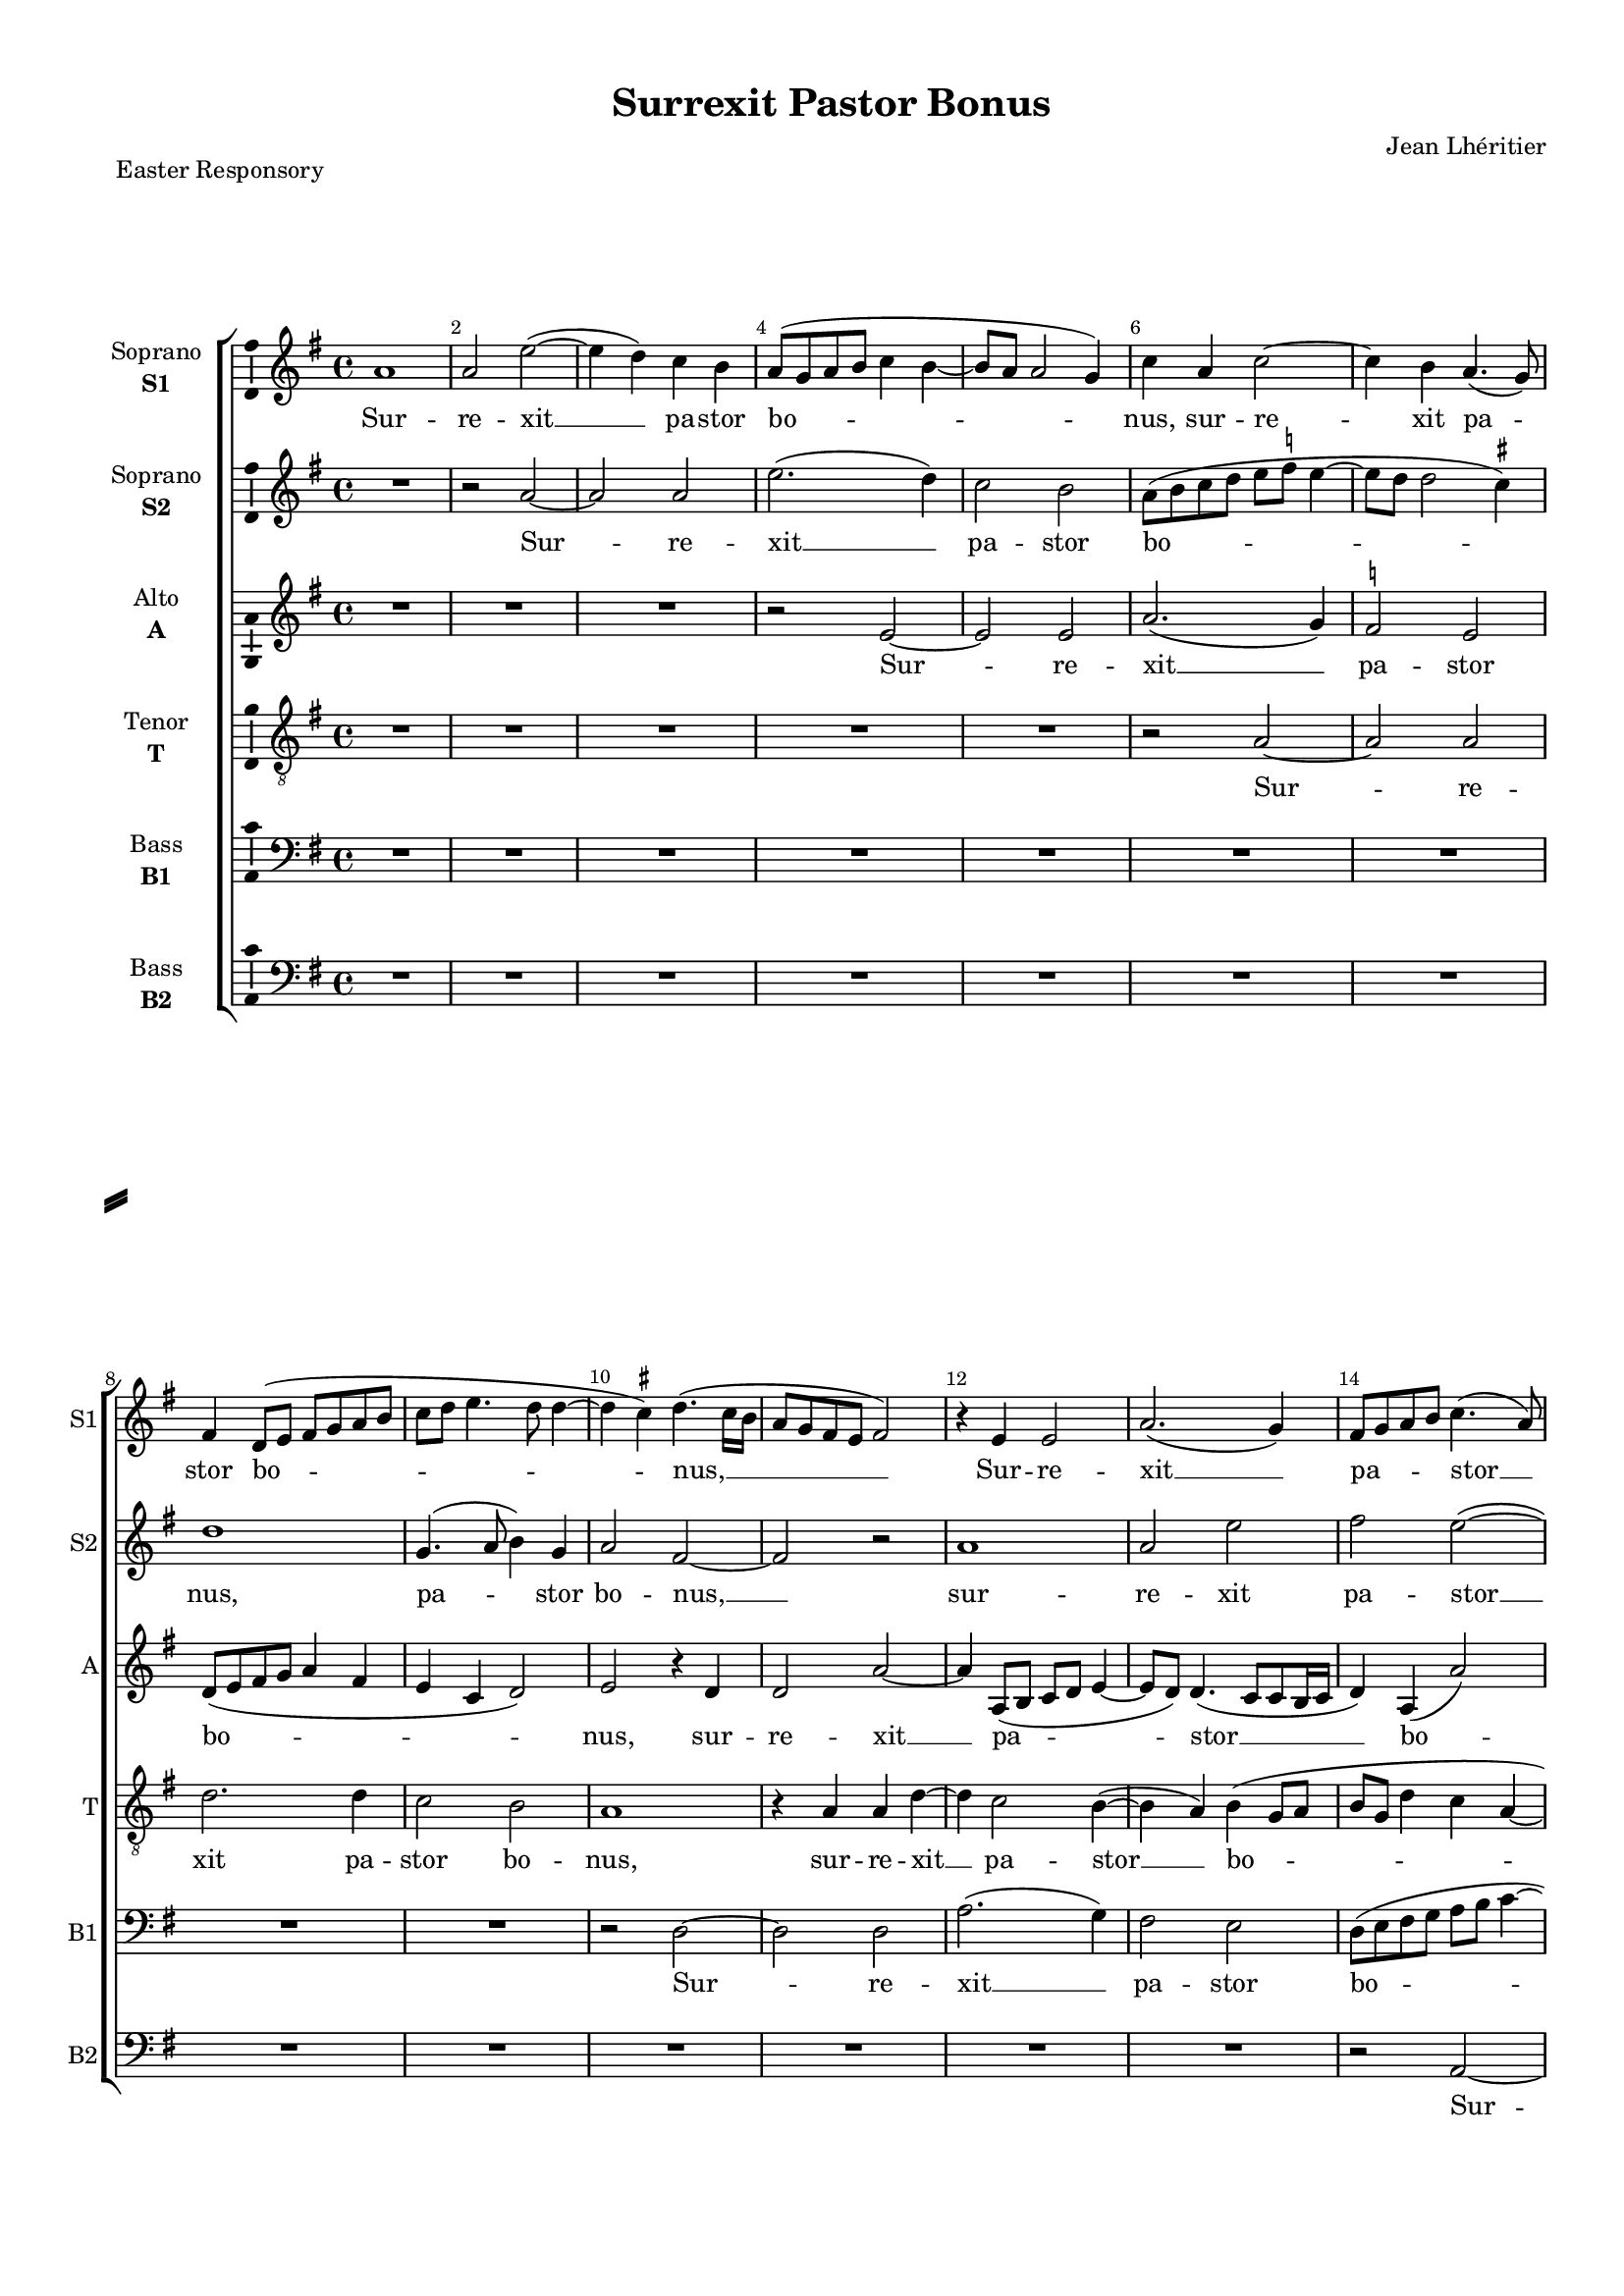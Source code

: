 \version "2.18.2"

% закомментируйте строку ниже, чтобы получался pdf с навигацией
%#(ly:set-option 'point-and-click #f)
#(ly:set-option 'midi-extension "mid")
#(set-default-paper-size "a4")
#(set-global-staff-size 16)

\header {
  title = "Surrexit Pastor Bonus"
  composer = "Jean Lhéritier"
  piece = "Easter Responsory"
  % Удалить строку версии LilyPond 
  tagline = ##f
}

\paper {
  %  #(set-paper-size "a4landscape" )
  system-separator-markup = \slashSeparator
  top-margin = 10
  left-margin = 15
  right-margin = 10
  bottom-margin = 10
  indent = 15
  ragged-bottom = ##f
  ragged-last-bottom = ##f
  %print-page-number = ##f
}

%make visible number of every 2-nd bar
secondbar = {
  \override Score.BarNumber.break-visibility = #end-of-line-invisible
  \set Score.barNumberVisibility = #(every-nth-bar-number-visible 2)
}

%use this as temporary line break
abr = { \break }

% uncommend next line when finished
abr = {}

%once hide accidental (runaround for cadenza
nat = { \once \hide Accidental }

ficta = { \once \set suggestAccidentals = ##t }
fictab = { \ficta \once \override AccidentalSuggestion.parenthesized = ##t }

global = {
  \key e \minor
  \time 4/4
  \dynamicUp
  \autoBeamOff
  \override AccidentalSuggestion.avoid-slur = #'around
}

vsi = \relative c'' {
  \global
  \secondbar  
  a1 |
  a2 e'~( |
  e4 d) c b |
  a8[( g a b] c4 b~ |
  b8[ a] a2 g4)
  c a c2~ | \abr
  c4 b a4.( g8) |
  fis4 d8[( e] fis[ g a b] |
  c[ d] e4. d8 d4~ |
  d \ficta cis) d4.( cis16[ b] |
  a8[ g fis e] fis2) | \abr
  
  r4 e e2 |
  a2.( g4) |
  fis8[ g a b] c4.( a8) |
  c4( d) e2~ |
  e r4 a, | \abr
  a a e'2~( |
  e4 d c4. b16[ a]) |
  c1 |
  b |
  r4 a a a |
  c4. d8 e2 |
  
  r e~ |
  e d |
  c a |
  e'2. e4 |
  e2 c( |
  b1 |
  g2) a~ |
  a r |
  R1 |
  r2 b |
  e2. e4 |
  
  d c b4. b8 |
  b4 c b a~ |
  a g a a |
  a a g2~ |
  g4 g c4.( d8) | 
  e2 r |
  a, e'~ |
  e4 e c e~( |
  e8[ d c b] c2) |
  b4 b e2~ |
  e4 a, b2 |
  
  g a~ |
  a r |
  R1 |
  fis2 g~ |
  g4 e g4.( a8 |
  b2 g4 a~ |
  a8[ g]) c4 b b |
  c a c4. d8 e2 r |
  r r4 a, |
  d d( c2~ |
  c4 b8[ a]) g4 c4~ |
  
  c8[ b] a2 g4 |
  a2 r |
  r4 b2 a4 |
  b b c2 |
  d b |
  r4 e2 d4 |
  e4.( d8 c4) b |
  a8[( b c d] e4) fis4~ ( |
  fis8[ e] e2 \ficta dis4) |
  e1 |
  R1 |
  
  r2 c |
  d e( |
  d4) e2( d8[ c] |
  b4) d4.( c8[ b a] |
  g4 a) g2 |
  g r |
  R1*3 |
  r2 r4 a |
  
  b2( c) |
  a b |
  r4 a2 g4 |
  a2 a4 a |
  e'2. e4 |
  c a e' c~( |
  c8[ b] a2 \ficta gis4) |
  a1~ |
  a~ |
  a
}


vsii = \relative c'' {
  \global
  R1 |
  r2 a~ |
  a a |
  e'2.( d4) |
  c2 b |
  a8[( b c d] e[ \ficta f] e4~ |
  e8[ d] d2 \ficta cis4) |
  d1 |
  g,4. ( a8 b4) g |
  a2 fis~ |
  fis r 
  
  a1 |
  a2 e' |
  fis e~( |
  e4 d) c2 |
  b4 g a c~( |
  c8[ b] a2 g4) |
  a1~ |
  a |
  r4 e e e |
  a1 |
  a2.( g4) |
  
  g2 r4 g~ |
  g a b2 |
  r4 e2 d4 |
  c b c a |
  c4.( d8 e4) fis~( |
  fis8[ e] e2 \ficta dis4) |
  e1~ |
  e |
  R1 |
  r4 a, d2~ |
  d4 c a b~( |
  
  b8[ a] a2 g8[ fis]) |
  g2 r |
  b c4. ( d8) |
  e2.( d8[ c] |
  b[ a g fis]) e4 c'~( |
  c b8[ a]) g4 c~( |
  c8[ b] a2 \ficta gis4) |
  a1 |
  r4 a e'2~ |
  e4 e b( c~ |
  c8[ d] ) e2 ( \ficta dis4) |
  
  e1 |
  R1*2 |
  r2 b |
  b2. e,4 |
  g4.( a8 b4 c~ |
  c8[ b]) a2( \ficta gis4) |
  a2 r |
  R1*2 |
  r4 d, a' a |
  g c4.( b8[ a g]) |
  
  a2 b ( |
  c) a |
  R1 |
  r4 b2 a4 |
  b4. ( a8 g[ fis]) b4~ |
  b a b2( |
  g4 a2 g4) |
  c4.( b16[ a] g4) b~ |
  b a b2~( |
  b4 c4. b8[ g a]) |
  b2 r4 e,~ |
  
  e d e2 |
  fis e |
  b'( c |
  d8[ c b a] b[ a] d4~ |
  d8[ c] c2 b4) |
  c1 |
  R1*4
  
  r2 r4 e~ |
  e d e2~ |
  e c~ |
  c4 c d d |
  c2.( b8[ a]) |
  e'4.( d8 c[ b a g] ) |
  a2 b |
  c r4 a |
  c4.( d8) e2 |
  c1
}


vsiii = \relative c' {
  \global
  R1*3 |
  r2 e2~ |
  e e |
  a2.( g4)
  \ficta f2 e |
  d8[( e fis g] a4 fis |
  e c d2 ) |
  e2 r4 d |
  d2 a'~ |
  
  a4 a,8[( b] c[ d] e4~ |
  e8[ d]) d4.( c8[ c b16 c] |
  d4) a( a'2) |
  e r4 e |
  g2 f4( e) |
  c d e2 |
  c4.( d8 e2~ |
  e) r4 e |
  e e g2~( |
  g4 fis8[ e] fis2) |
  e2 e~ |
  
  e1~ |
  e2 r |
  r4 c2 d4 |
  e2. e4 |
  a2. a4 |
  g( fis8[ e]) fis2 |
  e2. a,4 |
  c4.( d8 e[ \ficta f] e4~ |
  e) d4 e4. e8 |
  g4 fis fis d |
  a'4.( g16[ fis] g4) g4~ |
  
  g8[ fis e d] e4.( d16[ c] |
  b8[ g]) g'4 g fis |
  e4.( d8 c4) a~ |
  a c c8[ d] e4~ |
  e e ( c) e~ |
  e8[ c] g'4.( fis8[ e d] |
  c4) d e2 |
  c2 r4 e |
  a2. a4 |
  g2. a4(~ |
  a8[ g fis e] fis2) |
  
  e r4 a, |
  e'2. e4 |
  b c4.( d8 e4~ |
  e \ficta dis) e2~ |
  e r4 e |
  e2. a,4 |
  c4. d8 e2 |
  r4 c2 e4~ |
  e g g d |
  e2 a, |
  b4 b c2 |
  r4 a e' c |
  
  c e e4. ( d8 |
  c[ b]) c2( b8[ a]) |
  b2 r |
  r r4 e~ |
  e d g g |
  e4.( fis8) g2 |
  e1 |
  r4 e2 d4 |
  e2 fis4 g(~ |
  g8[ fis e d] c[ d]) e4~( |
  e d) e2 |
  
  R1 |
  r2 g |
  g a |
  g1 |
  e4( \ficta f) d2( |
  e4 g2 \ficta f4~ |
  \ficta f! g2 d4) |
  e1~ |
  e2 r |
  r4 g2 e4 |
  
  fis g e2 |
  fis e~ |
  e1 |
  r4 e2 d4 |
  e2 c |
  r4 a2 c4~ |
  c8[ d] e2 e4 |
  c e2 (d4) |
  e( a, c4. d8) |
  e1
}


vsiv = \relative c' {
  \global
  R1*5 |
  r2 a~ |
  a a |
  d2. d4 |
  c2 b |
  a1 |
  r4 a a d~ |
  
  d c2 b4~( |
  b a) b ( g8[ a] |
  b[ g] d'4 c a~ |
  a b c a |
  b4. c8 d4 e |
  a,2 b) |
  a1 |
  R1 |
  r4 b b b |
  d1 |
  c |
  
  d2 e,8[( fis g a ] |
  g4 e fis d8[ e] |
  fis[ g a b] c4 a~ |
  a g) a2 |
  r4 c2 d4 |
  e2 b~ |
  b c~ |
  c4 a b c~( |
  c b8[ a] c4 b~ |
  b8[ a] a2 \ficta gis4) |
  a2 r |
  
  r b |
  e4 e d4.( c8) |
  b2 a |
  r4 e2 g4~ |
  g8 a b4 r a~ |
  a c4.( d8 e4) |
  a,2( b) |
  a1~ |
  a2 r4 a |
  e'2. a,4 |
  c2 b4 b |
  
  b2 c~ |
  c b |
  e2.( a,4) |
  b2.( g4) |
  g1 |
  R |
  r2 r4 e' |
  e2. a,4 |
  c e d a |
  c( b4. a8) a4~( |
  a \ficta gis) a8[( b c d] |
  e4) c4.( d8) e4 |
  
  e( c) b2 |
  r4 e2 d4 |
  e2. e4 |
  fis( g) e4.( fis8 |
  g4. fis8 e[ d c b] |
  c2 b) |
  c4.( b8 a4) e |
  a4.( b8 c4) b |
  c2 b |
  g4( a4. g8 e4 |
  fis g2 a4 |
  
  b d4. c8 c4~ |
  c b) c2 |
  R1*3 |
  r4 e2 c4 |
  d c a4.( b8 |
  c[ d]) c2( b8[ a] |
  g4. fis8 e[ fis g a] |
  b4 ) g c2 |
  
  b4 d2( c4) |
  d2 b4 b |
  c2.( b4 ) |
  a1~ |
  a2 r4 a~ |
  a c4.( d8) e4~( |
  e8[ d] c4 b2) |
  a1~ |
  a~ |
  a
}

vsv = \relative c {
  \global
  R1*9 |
  r2 d~ |
  d d |
  
  a'2.( g4) |
  fis2 e |
  d8[( e fis g] a[ b] c4~ |
  c b a2 |
  g4 e \ficta f a~ |
  a d,) g2 |
  r4 e e e |
  a4.( g8 fis[ e]) a4~( |
  a g8[ fis] g2) |
  a1 |
  r4 a,4.( b8[ c d] |
  
  e[ fis] g4. fis8[ e d] |
  e4 c b2) |
  a r |
  R1*4 |
  r2 e' |
  a a4 g |
  e( fis) d2 |
  r4 a' a e |
  
  g a e2 |
  r r4 d |
  g4. fis8 e4 e |
  a, a c4. d8 |
  e1 |
  r4 e4. fis8 g4 |
  a d, g4. fis8 |
  e1~ |
  e2 r |
  R1*2 |
  
  e2 a~ |
  a4 a g2~ |
  g4 a4.( g8[ fis e] |
  fis2) e |
  R1*2 |
  r2 e |
  a r |
  r r4 d, |
  g2 fis4 e~ |
  e d e2~ |
  e4 a, c4.( d8) |
  a2( e') |
  a, r4 a'~ |
  a g c2 |
  b4 e, a2 |
  g r |
  R1*3 |
  r2 r4 b, |
  e a, c2 |
  b c8[( d e fis] |
  
  g4 a4. g8 g4~ |
  g fis) g2 |
  R1*2 |
  r2 g |
  g a |
  g4 e \ficta f2 |
  e( a,4. b8 |
  c[ d e fis] g[ a] b4) |
  e,2. c4 |
  
  d( b) a2 |
  r4 a'2 g4 |
  a2 e |
  a, d4 d |
  a a2 c4~ |
  c8 d e2 a,4~( |
  a8[ b]) c[ a] e'2 |
  a,4. a8 d4 d |
  a1~ |
  a
}

vsvi = \relative c {
  \global
  R1*13
  r2 a~ |
  a a |
  e' d4 c | \abr
  \ficta f2( e) |
  a,1 |
  r4 a a a |
  e'1 |
  d( |
  a4. b8 c[ d e fis] | \abr
  g4 e8[ fis] g[ a] b4~ |
  b8[ a] a2 \ficta gis4) |
  a( g f2 |
  e) r |
  R1 \abr
  R1 |
  e2 a~ |
  a4 a g( \ficta f8[ e]) |
  \ficta f2( e4. d8 |
  c4 d b2) |
  a r | \abr
  r r4 e' |
  e c g' a |
  e2 a,4 a |
  c4. ( d8) e2 |
  r a, | \abr
  c4.( d8 e4 c) |
  f2 ( e ) |
  a,1~ |
  a |
  R1*2 | \abr
  R1 |
  a2 e'~ |
  e4 a, c2 |
  b e~ |
  e1 |
  R1 | \abr
  R1 |
  a,2 a'~ |
  a4 e g( fis |
  e2 d4 c) |
  b2 a4 a |
  c4. ( d8 e4) a, | \abr
  e'4.( fis8 g4) g |
  e a4.( g8 fis4) |
  e2 r4 a~ |
  a g c2 |
  b e, |
  a g | \abr
  R1*4 |
  r4 b, e a, | \abr
  e' fis2( e4 ) |
  d2 c |
  R1*3 | \abr
  c2. a4 |
  b c d d |
  a4.( b8 c[ d] e4~ |
  e8[ fis g a] b4 e,8[ fis] |
  g[ a] b4. e,8) a4~ | \abr
  a g a2 |
  d, r4 e |
  c a8[( b] c[ d] e4~ |
  e d8[ c] f2) |
  e2. a,4 | \abr
  c4.( d8 e4) e |
  e4.( fis8 g4) e~ |
  e c \ficta f2 |
  e1~ |
  e1 \bar "|."
}


vli = \lyricmode {
  Sur -- re -- xit __ pa -- stor bo -- nus, sur -- re -- 
  xit pa -- stor bo -- nus, __
  
  Sur -- re -- xit __ pa -- stor __ bo -- nus __ qui
  a -- ni -- mam __ su -- am, qu a -- ni -- ma su -- am
  
  po -- su -- it pro o -- vi -- bus su --
  is, __ pro o -- vi --
  
  bus su -- is, pro o -- vi -- bus su -- is, al -- le -- lu -- ya, al -- le -- lu --
  ya. Et pro __ gre -- ge su -- o, et pro __ gre -- ge
  
  su -- o __ mo -- ri __ di -- gna --
  tus est, mo -- ri di -- gna -- tus est, al -- le -- lu -- ya, al --
  
  le -- lu -- ya. Et e -- nim pas -- cha no -- strum, et e --
  nim __ pa -- scha __ no -- strum
  
  im -- mo -- la -- tus __ est __ Chri --
  stus al --
  
  le -- lu -- ya, al -- le -- lu -- ya, al -- le -- lu --
  ya, al -- le -- lu -- ya. __
}

vlii = \lyricmode {
  Sur -- re -- xit __ pa -- stor bo --
  nus, pa -- stor bo -- nus, __
  
  sur -- re -- xit pa -- stor __ bo -- nus, pa -- stor bo --
  nus __ qui a -- ni -- mam su --
  
  am po -- su -- it, po -- su -- it pro o -- vi -- bus __ su --
  is, __ pro o -- vi -- bus su --
  
  is, al -- le -- lu -- ya, al --
  le -- lu -- ya. Et pro __ gre -- ge __ su --
  
  o mo -- ri di -- gna --
  tus __ est, al -- le -- lu -- ya, al --
  
  le -- lu -- ya. Et e -- nim __ pas -- cha no --
  strum, __ pas -- cha no -- strum, im --
  
  mo -- la -- tus est Chri --
  stus, 
  
  al -- le -- lu -- ya, __ al -- le -- lu -- ya, __
  al -- le -- lu -- ya, al -- le -- lu -- ya.
}

vliii = \lyricmode {
  Sur -- re -- xit __
  pa -- stor bo -- nus, sur -- re -- xit __
  
  pa -- stor __ bo -- nus, sur -- re -- xit __
  pa -- stor bo -- nus __ qui a -- ni -- mam __ su -- am __
  
  po -- su -- it pro o -- vi --
  bus __ su -- is, pro o -- vi -- bus su -- is, pro o -- vi -- bus __ su --
  
  is, __ pro o -- vi -- bus __ su -- is, al -- le -- lu -- ya, __
  al -- le -- lu -- ya. Et pro gre -- ge su --
  
  o, et pro gre -- ge su -- o __ mo -- ri di --
  gna -- tus est, mo -- ri __ di -- gna -- tus est, al -- le -- lu -- ya, al -- le -- lu --
  
  ya, al -- le -- lu -- ya. Et __ e -- nim pas -- cha __ no --
  strum, et e -- nim pas -- cha __ no -- strum 
  
  im -- mo -- la -- tus est __ Chri --
  stus, __ im -- mo --
  
  la -- tus est Chri -- stus, __ al -- le -- lu -- ya,
  al -- le -- lu -- ya, al -- le -- lu -- ya.
}

vliv = \lyricmode {
  Sur -- 
  re -- xit pa -- stor bo -- nus, sur -- re -- xit __
  
  pa -- stor __ bo -- 
  nus qui a -- ni -- mam su --
  
  am, su -- am, po -- su --
  it pro __ o -- vi -- bus su -- is.
  
  Pro o -- vi -- bus __ su -- is, al -- le -- lu -- ya, al --
  le -- lu -- ya. __ Et pro gre -- ge su -- o,
  
  et pro __ gre -- ge __ su -- o
  mo -- ri di -- gna -- tus est, di -- gna -- tus __ est __ al -- le --
  
  lu -- ya. Et e -- nim pas -- cha __ no --
  strum, __ et e -- nim pas -- cha no -- 
  
  strum
  im -- mo -- la -- tus est __ Chri -- stus, al --
  
  le -- lu -- ya, al -- le -- lu -- ya, __ al --
  le -- lu -- ya. __
}

vlv = \lyricmode {
  Sur -- re --
  
  xit __ pa -- stor bo -- 
  nus qu a -- ni -- mam __ su -- am, su --
  
  am
  pro o -- vi -- bus su -- is, pro o -- vi --
  
  bus su -- is, pro o -- vi -- bus su -- is, al -- le -- lu -- ya,
  al -- le -- lu -- ya, al -- le -- lu -- ya. __
  
  Et pro __ gre -- ge __ su -- o
  mo -- ri, mo -- ri di -- gna -- tus est, __ al -- le --
  
  lu -- ya. Et __ e -- nim pas -- cha no -- strum,
  et e -- nim pas -- cha no --
  
  strum im --
  mo -- la -- tus ets Chri -- stus, __ al -- le --
  
  lu -- ya, al -- le -- lu -- ya, al -- le -- lu -- ya, al -- le --
  lu -- ya, al -- le -- lu -- ya, al -- le -- lu -- ya. __
}

vlvi = \lyricmode {
  Sur -- re -- xit pa -- stor
  bo -- nus qui a -- ni -- mam su --
  am __
  pro o -- vi -- bus __ su -- is,
  pro o -- vi -- bus su -- is, al -- le -- lu -- ya, al --
  le -- lu -- ya. __
  et pro __ gre -- ge su -- o __
  mo -- ri __ di -- gna -- tus est, al -- le -- lu --
  ya, __ al -- le -- lu -- ya. Et __ e -- nim pas -- cha no -- strum,
  et e -- nim
  pas -- cha __ no -- strum
  im -- mo -- la -- tus est Chri -- stus, __ al --
  le -- lu -- ya, al -- le -- lu -- ya, al --
  le -- lu -- ya, __ al -- le -- lu -- ya. __
}


vni = "sopranoone"
sni = "S1"
vfi = \markup { \center-column { "Soprano" \bold \sni  } }

vnii = "sopranotwo"
snii = "S2"
vfii = \markup { \center-column { "Soprano" \bold \snii  } }

vniii = "alto"
sniii = "A"
vfiii = \markup { \center-column { "Alto" \bold \sniii  } }

vniv = "tenor"
sniv = "T"
vfiv = \markup { \center-column { "Tenor" \bold \sniv  } }

vnv = "bassone"
snv = "B1"
vfv = \markup { \center-column { "Bass" \bold \snv  } }

vnvi = "basstwo"
snvi = "B2"
vfvi = \markup { \center-column { "Bass" \bold \snvi  } }


\bookpart {
  \score {
    %  \transpose c bes {
    \new ChoirStaff <<
      
      %staff for voice i
      \new Staff = \vni \with {
        instrumentName = \vfi
        shortInstrumentName = \sni
        midiInstrument = "choir aahs"
      }
      { \new Voice = \vni { \vsi } }   
      \new Lyrics \lyricsto \vni { \vli }
      
      %staff for voice ii
      \new Staff = \vnii \with {
        instrumentName = \vfii
        shortInstrumentName = \snii
        midiInstrument = "choir aahs"
      }
      { \new Voice = \vnii { \vsii } }   
      \new Lyrics \lyricsto \vnii { \vlii }
      
      %staff for voice iii
      \new Staff = \vniii \with {
        instrumentName = \vfiii
        shortInstrumentName = \sniii
        midiInstrument = "choir aahs"
      }
      { \new Voice = \vniii { \vsiii } }   
      \new Lyrics \lyricsto \vniii { \vliii }
      
      %staff for voice iv
      \new Staff = \vniv \with {
        instrumentName = \vfiv
        shortInstrumentName = \sniv
        midiInstrument = "choir aahs"
      }
      { \new Voice = \vniv { \clef "G_8" \vsiv } }   
      \new Lyrics \lyricsto \vniv { \vliv }
      
      %staff for voice v
      \new Staff = \vnv \with {
        instrumentName = \vfv
        shortInstrumentName = \snv
        midiInstrument = "choir aahs"
      }
      { \new Voice = \vnv { \clef "bass" \vsv } }   
      \new Lyrics \lyricsto \vnv { \vlv }
      
      %staff for voice vi
      \new Staff = \vnvi \with {
        instrumentName = \vfvi
        shortInstrumentName = \snvi
        midiInstrument = "choir aahs"
      }
      { \new Voice = \vnvi { \clef "bass" \vsvi } }   
      \new Lyrics \lyricsto \vnvi { \vlvi }
      
      
    >>
    %  }  % transposeµ
    \layout { 
      \context {
        \Staff
        % удаляем обозначение темпа из общего плана
        %  \remove "Time_signature_engraver"
        %  \remove "Bar_number_engraver"
        \consists Ambitus_engraver
      }
      %Metronome_mark_engraver
    }
    \midi {
      \tempo 4=90
    }
  }
}

rehearsalMidi = #
(define-music-function
 (parser location midiInstrument name lyrics) (string? string? ly:music?)
 #{
   \unfoldRepeats <<
     \new Staff = \vni \new Voice = \vni { \vsi }
     \new Staff = \vnii \new Voice = \vnii { \vsii }
     \new Staff = \vniii \new Voice = \vniii { \vsiii }
     \new Staff = \vniv \new Voice = \vniv { \vsiv }
     \new Staff = \vnv \new Voice = \vnv { \vsv }
     \new Staff = \vnvi \new Voice = \vnvi { \vsvi }
     \context Staff = $name {
       \set Score.midiMinimumVolume = #0.5
       \set Score.midiMaximumVolume = #0.5
       \set Score.tempoWholesPerMinute = #(ly:make-moment 100 4)
       \set Staff.midiMinimumVolume = #0.8
       \set Staff.midiMaximumVolume = #1.0
       \set Staff.midiInstrument = $midiInstrument
     }
     \new Lyrics \with {
       alignBelowContext = $name
     } \lyricsto $name $lyrics
   >>
 #})

midivoice = "soprano sax"

% MIDI для репетиции:
\book {
  \bookOutputSuffix \vni
  \score {
    \rehearsalMidi \midivoice \vni \vli 
    \midi { }
  }
}

\book {
  \bookOutputSuffix \vnii
  \score {
    \rehearsalMidi \midivoice \vnii \vlii
    \midi { }
  }
}


\book {
  \bookOutputSuffix \vniii
  \score {
    \rehearsalMidi \midivoice \vniii \vliii
    \midi { }
  }
}

\book {
  \bookOutputSuffix \vniv
  \score {
    \rehearsalMidi \midivoice \vniv \vliv
    \midi { }
  }
}

\book {
  \bookOutputSuffix \vnv
  \score {
    \rehearsalMidi \midivoice \vnv \vlv
    \midi { }
  }
}

\book {
  \bookOutputSuffix \vnvi
  \score {
    \rehearsalMidi \midivoice \vnvi \vlvi
    \midi { }
  }
}

